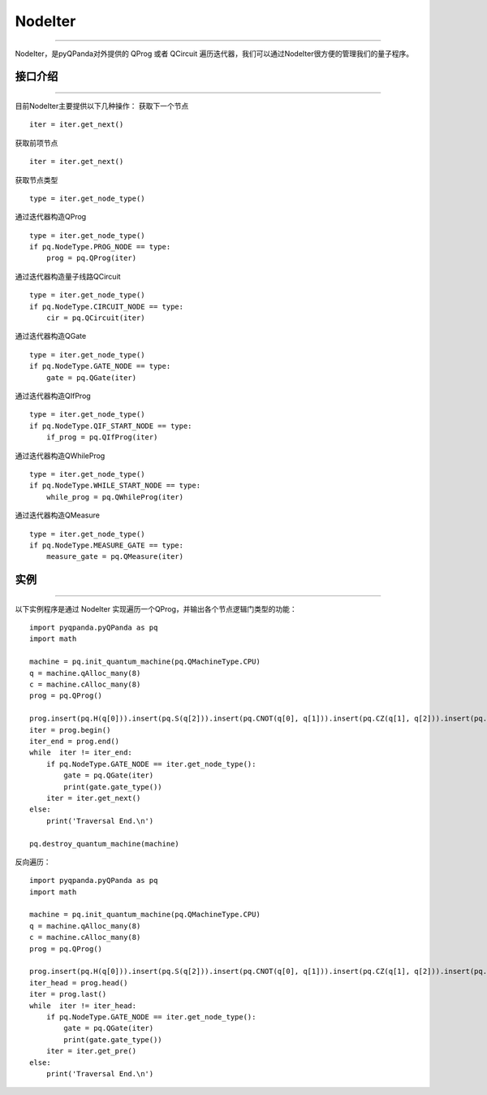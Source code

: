 NodeIter
==============
----

NodeIter，是pyQPanda对外提供的 QProg 或者 QCircuit 遍历迭代器，我们可以通过NodeIter很方便的管理我们的量子程序。

接口介绍
>>>>>>>>>>>>>>>>
----

目前NodeIter主要提供以下几种操作：
获取下一个节点

::

    iter = iter.get_next()
    
获取前项节点

::

    iter = iter.get_next()
    

获取节点类型

::

    type = iter.get_node_type()
    
通过迭代器构造QProg

::

    type = iter.get_node_type()
    if pq.NodeType.PROG_NODE == type:
        prog = pq.QProg(iter)

通过迭代器构造量子线路QCircuit

::

    type = iter.get_node_type()
    if pq.NodeType.CIRCUIT_NODE == type:
        cir = pq.QCircuit(iter)
        
通过迭代器构造QGate

::

    type = iter.get_node_type()
    if pq.NodeType.GATE_NODE == type:
        gate = pq.QGate(iter)
        
通过迭代器构造QIfProg

::

    type = iter.get_node_type()
    if pq.NodeType.QIF_START_NODE == type:
        if_prog = pq.QIfProg(iter)
        
通过迭代器构造QWhileProg

::

    type = iter.get_node_type()
    if pq.NodeType.WHILE_START_NODE == type:
        while_prog = pq.QWhileProg(iter)
        
通过迭代器构造QMeasure

::

    type = iter.get_node_type()
    if pq.NodeType.MEASURE_GATE == type:
        measure_gate = pq.QMeasure(iter)
        
实例
>>>>>>>>>>
----

以下实例程序是通过 NodeIter 实现遍历一个QProg，并输出各个节点逻辑门类型的功能：

::

    import pyqpanda.pyQPanda as pq
    import math
    
    machine = pq.init_quantum_machine(pq.QMachineType.CPU)
    q = machine.qAlloc_many(8)
    c = machine.cAlloc_many(8)
    prog = pq.QProg()
    
    prog.insert(pq.H(q[0])).insert(pq.S(q[2])).insert(pq.CNOT(q[0], q[1])).insert(pq.CZ(q[1], q[2])).insert(pq.CR(q[1], q[2], math.pi/2))
    iter = prog.begin()
    iter_end = prog.end()
    while  iter != iter_end:
        if pq.NodeType.GATE_NODE == iter.get_node_type():
            gate = pq.QGate(iter)
            print(gate.gate_type())
        iter = iter.get_next()
    else:
        print('Traversal End.\n')
    
    pq.destroy_quantum_machine(machine)

反向遍历：

::

    import pyqpanda.pyQPanda as pq
    import math
    
    machine = pq.init_quantum_machine(pq.QMachineType.CPU)
    q = machine.qAlloc_many(8)
    c = machine.cAlloc_many(8)
    prog = pq.QProg()
    
    prog.insert(pq.H(q[0])).insert(pq.S(q[2])).insert(pq.CNOT(q[0], q[1])).insert(pq.CZ(q[1], q[2])).insert(pq.CR(q[1], q[2], math.pi/2))
    iter_head = prog.head()
    iter = prog.last()
    while  iter != iter_head:
        if pq.NodeType.GATE_NODE == iter.get_node_type():
            gate = pq.QGate(iter)
            print(gate.gate_type())
        iter = iter.get_pre()
    else:
        print('Traversal End.\n')
